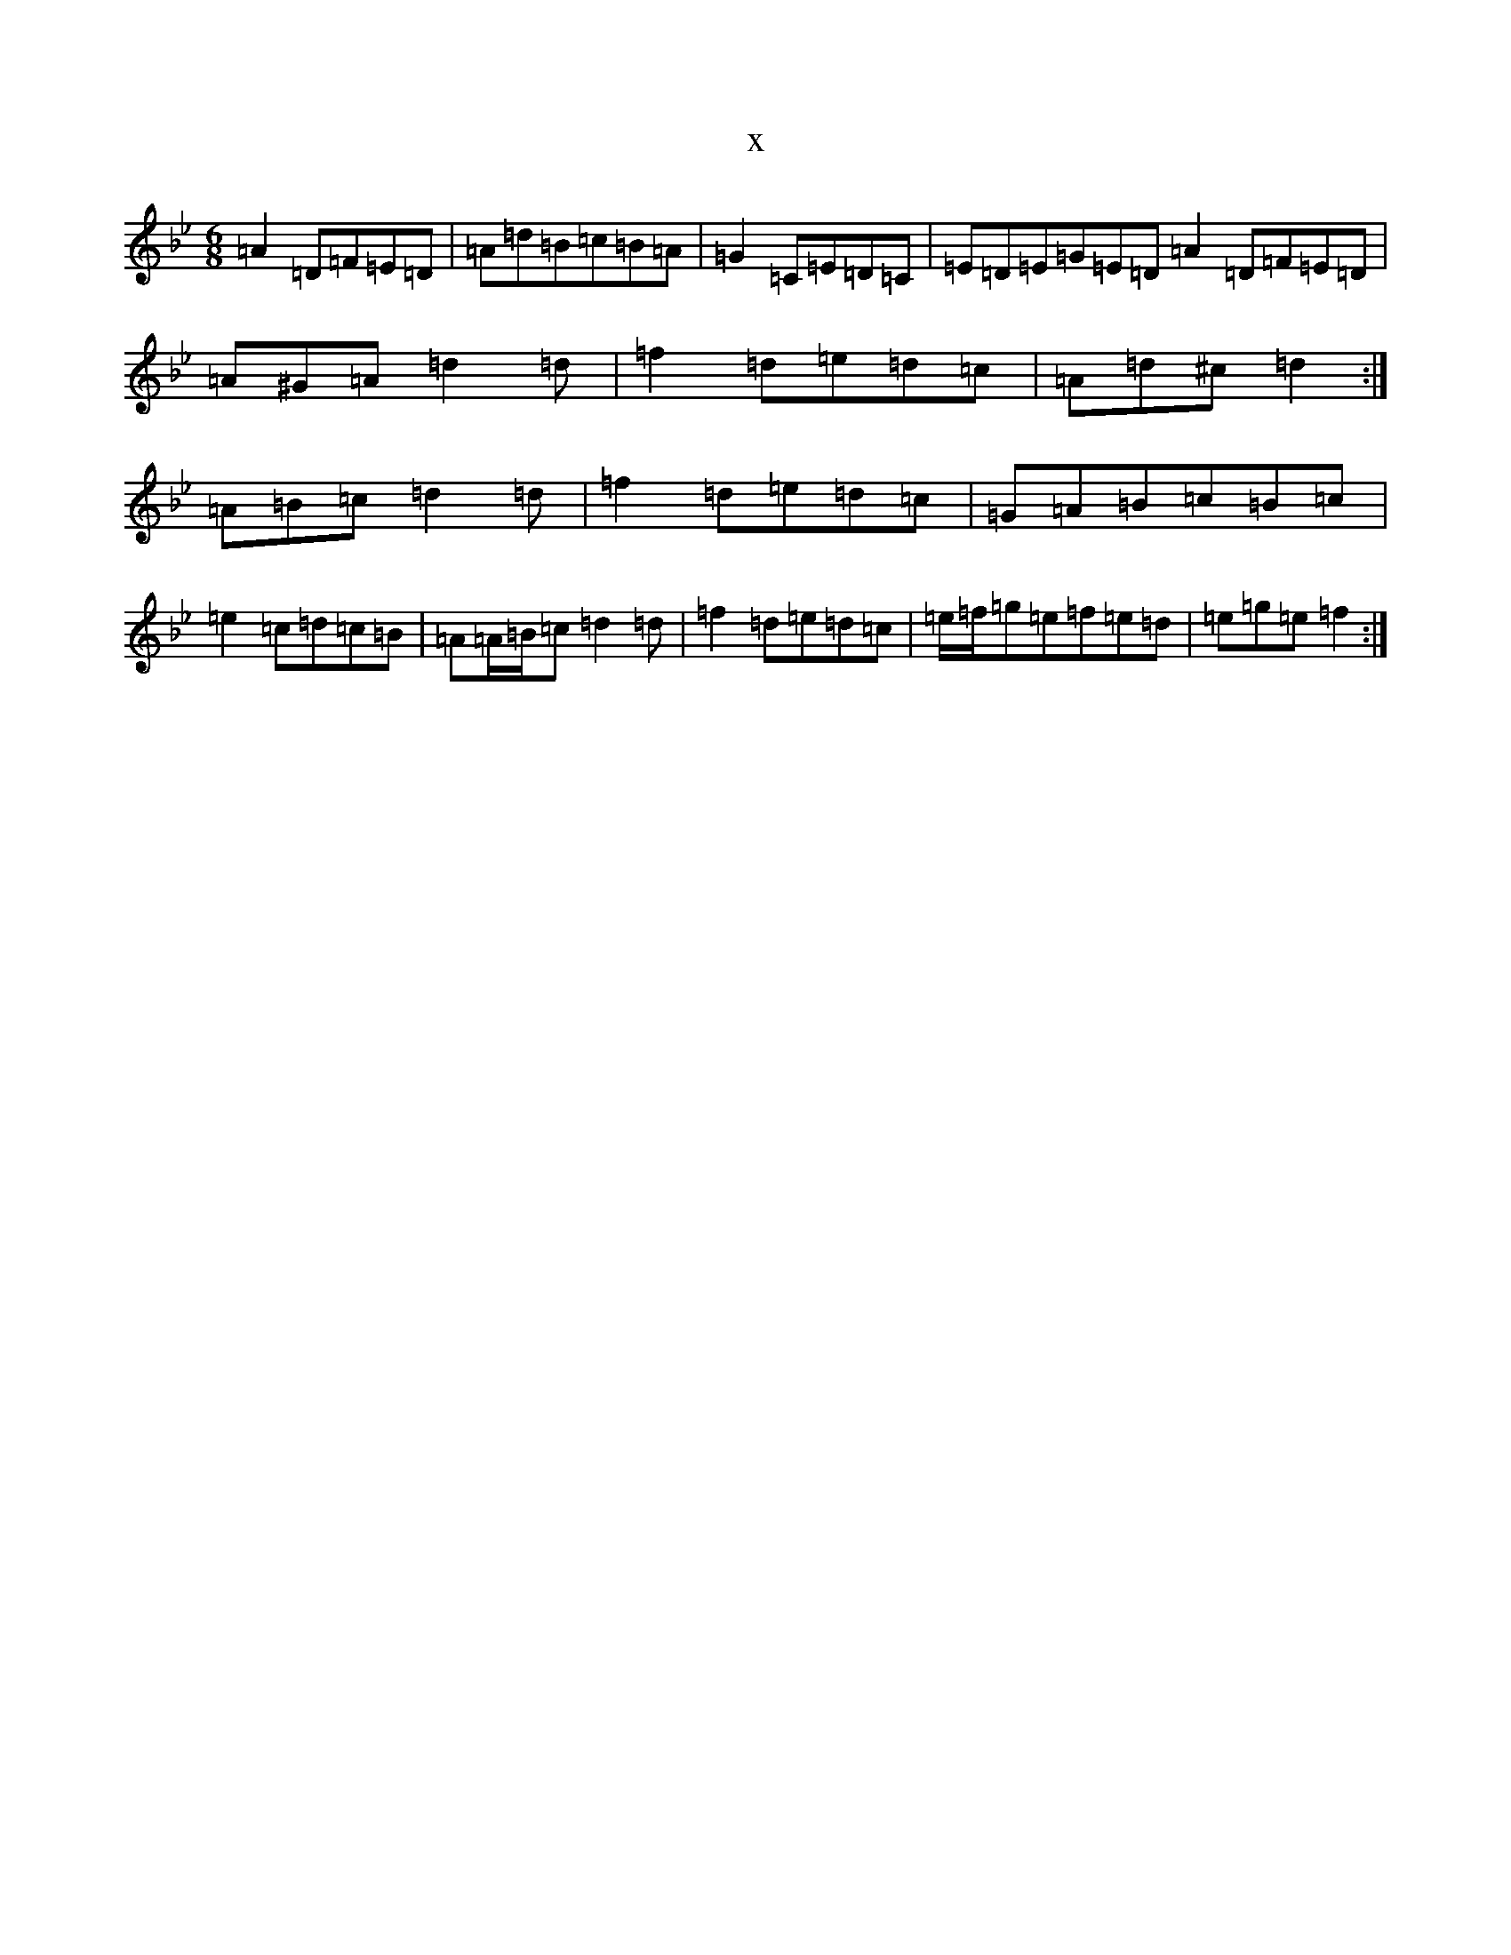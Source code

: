 X:373
T:x
L:1/8
M:6/8
K: C Dorian
=A2=D=F=E=D|=A=d=B=c=B=A|=G2=C=E=D=C|=E=D=E=G=E=D=A2=D=F=E=D|=A^G=A=d2=d|=f2=d=e=d=c|=A=d^c=d2:|=A=B=c=d2=d|=f2=d=e=d=c|=G=A=B=c=B=c|=e2=c=d=c=B|=A=A/2=B/2=c=d2=d|=f2=d=e=d=c|=e/2=f/2=g=e=f=e=d|=e=g=e=f2:|